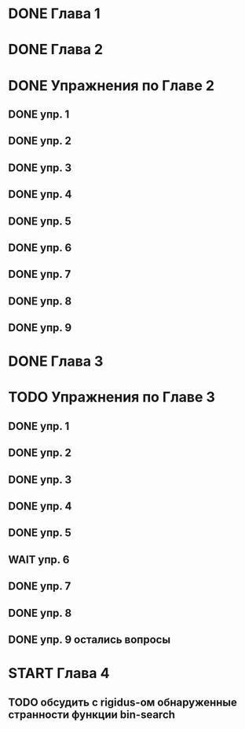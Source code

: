 * DONE Глава 1
* DONE Глава 2
* DONE Упражнения по Главе 2
** DONE упр. 1
** DONE упр. 2
** DONE упр. 3
** DONE упр. 4
** DONE упр. 5
** DONE упр. 6
** DONE упр. 7
** DONE упр. 8
** DONE упр. 9
* DONE Глава 3
* TODO Упражнения по Главе 3
** DONE упр. 1
** DONE упр. 2
** DONE упр. 3
** DONE упр. 4
** DONE упр. 5
** WAIT упр. 6
** DONE упр. 7
** DONE упр. 8
** DONE упр. 9 остались вопросы
* START Глава 4
** TODO обсудить с rigidus-ом  обнаруженные странности функции bin-search



